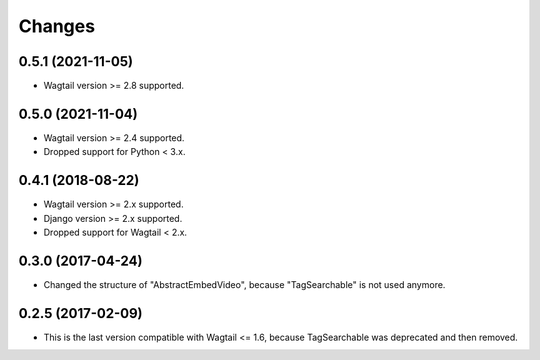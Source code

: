 Changes
-------

0.5.1 (2021-11-05)
~~~~~~~~~~~~~~~~~~

- Wagtail version >= 2.8 supported.

0.5.0 (2021-11-04)
~~~~~~~~~~~~~~~~~~

- Wagtail version >= 2.4 supported.
- Dropped support for Python < 3.x.

0.4.1 (2018-08-22)
~~~~~~~~~~~~~~~~~~

- Wagtail version >= 2.x supported.
- Django version >= 2.x supported.
- Dropped support for Wagtail < 2.x.

0.3.0 (2017-04-24)
~~~~~~~~~~~~~~~~~~

- Changed the structure of "AbstractEmbedVideo", because "TagSearchable" is not used anymore.

0.2.5 (2017-02-09)
~~~~~~~~~~~~~~~~~~

- This is the last version compatible with Wagtail <= 1.6, because TagSearchable was deprecated and then removed.
